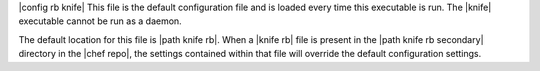 .. The contents of this file are included in multiple topics.
.. This file should not be changed in a way that hinders its ability to appear in multiple documentation sets.


|config rb knife| This file is the default configuration file and is loaded every time this executable is run. The |knife| executable cannot be run as a daemon. 

The default location for this file is |path knife rb|. When a |knife rb| file is present in the |path knife rb secondary| directory in the |chef repo|, the settings contained within that file will override the default configuration settings.
